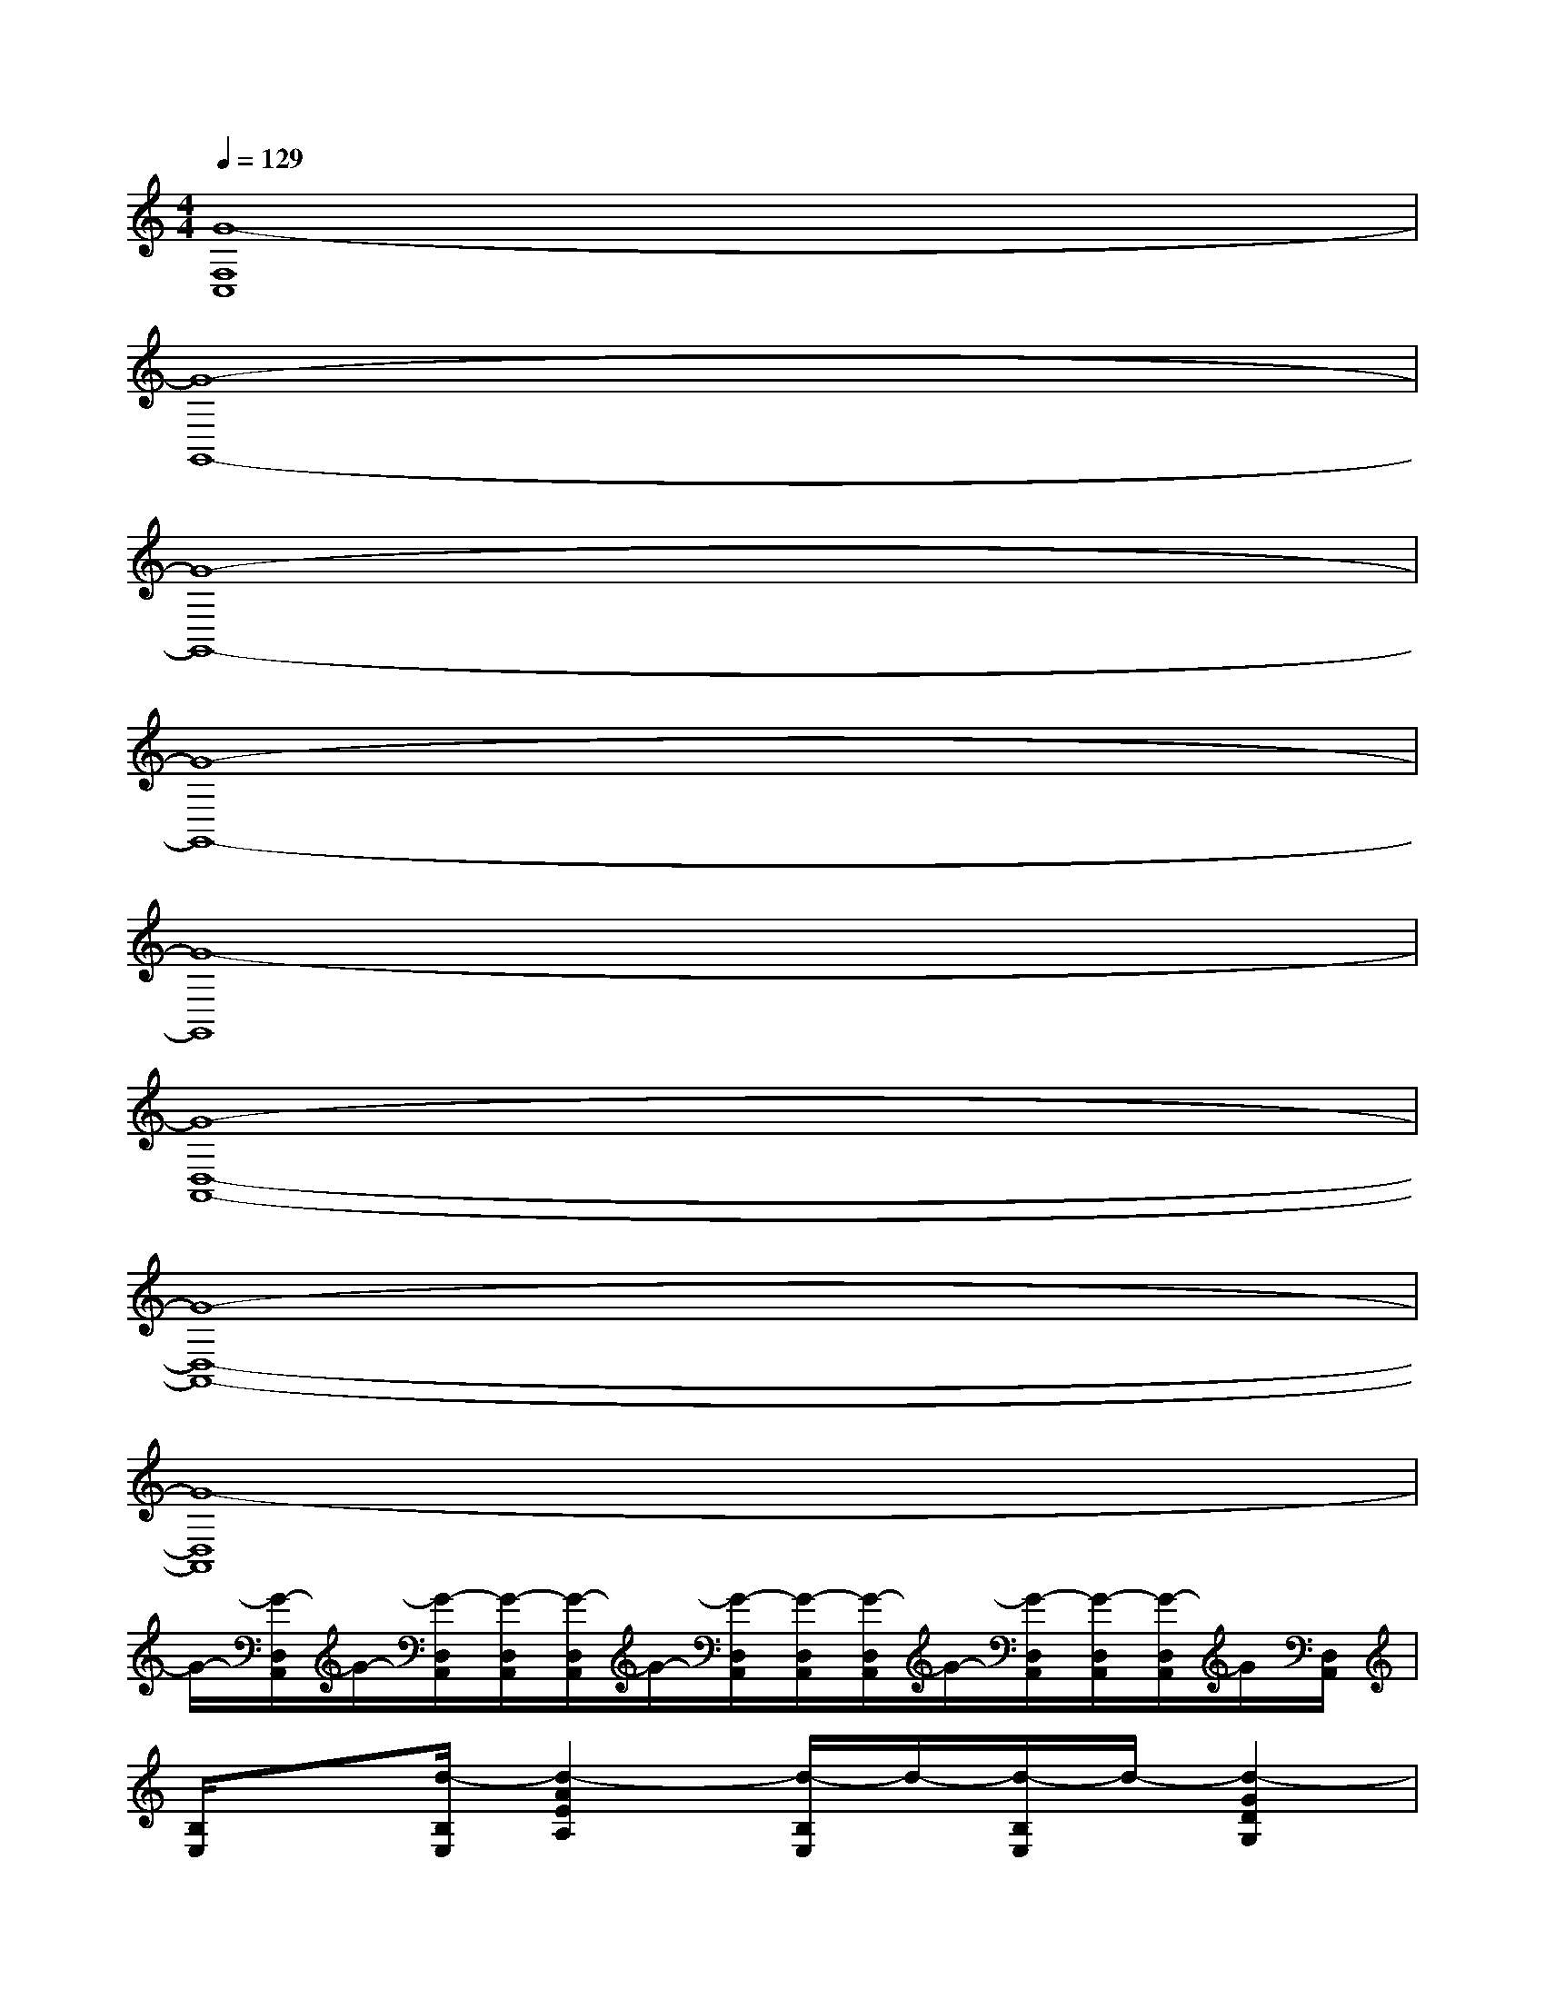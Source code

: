 X:1
T:
M:4/4
L:1/8
Q:1/4=129
K:C%0sharps
V:1
[G8-F,8C,8]|
[G8-G,,8-]|
[G8-G,,8-]|
[G8-G,,8-]|
[G8-G,,8]|
[G8-D,8-A,,8-]|
[G8-D,8-A,,8-]|
[G8-D,8A,,8]|
G/2-[G/2-D,/2A,,/2]G/2-[G/2-D,/2A,,/2][G/2-D,/2A,,/2][G/2-D,/2A,,/2]G/2-[G/2-D,/2A,,/2][G/2-D,/2A,,/2][G/2-D,/2A,,/2]G/2-[G/2-D,/2A,,/2][G/2-D,/2A,,/2][G/2-D,/2A,,/2]G/2[D,/2A,,/2]|
[B,/2E,/2]x[d/2-B,/2E,/2][d2-A2E2A,2][d/2-B,/2E,/2]d/2-[d/2-B,/2E,/2]d/2-[d2-G2D2G,2]|
[dB,E,][d/2-B,/2E,/2]d/2-[d-AEA,][d2-G2-][d/2-G/2-][d/2A/2-G/2][A/2-E/2][A-^D][A/2-=D/2]|
[A/2-B,/2E,/2]A/2G/2[E/2-B,/2E,/2][A2E2-A,2][E/2-B,/2E,/2]E/2-[G/2-E/2B,/2E,/2]G/2-[G2-D2G,2]|
[G/2-B,/2E,/2]G/2-[G/2-B,/2E,/2]G/2-[AG-EA,]G3-[G-E][G/2^D/2]=D/2-|
[A-D-B,E,][A/2-D/2-B,/2E,/2][A/2-D/2-][A3/2-E3/2-D3/2-A,3/2-][A/2-G/2E/2D/2-A,/2][A/2-D/2-B,/2E,/2][A-D-][A/2-D/2-B,/2E,/2][A3/2G3/2-D3/2-G,3/2-][G/2D/2-G,/2]|
[A/2-D/2-B,/2E,/2][A-D-][A/2D/2-B,/2E,/2][A/2-G/2-E/2-D/2A,/2-][A/2-G/2E/2A,/2][A2-G2-D2-][A/2G/2-D/2-][G/2-D/2-][G/2E/2-D/2][E/2^D/2]x/2[=d/2-A/2-D/2]|
[d-A-B,E,][d/2-A/2-B,/2E,/2][d/2-A/2-][d2-A2-E2A,2][d/2-A/2-B,/2E,/2][d/2-A/2-][d/2-A/2-B,/2E,/2][d/2-A/2-][d2-A2-G2D2G,2]